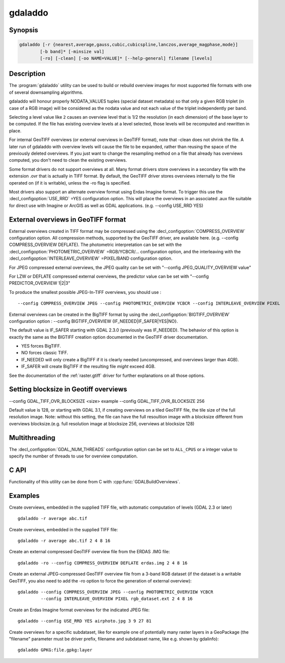 .. _gdaladdo:

================================================================================
gdaladdo
================================================================================

.. only:: html

    Builds or rebuilds overview images.

.. Index:: gdaladdo

Synopsis
--------

.. code-block::

    gdaladdo [-r {nearest,average,gauss,cubic,cubicspline,lanczos,average_magphase,mode}]
            [-b band]* [-minsize val]
            [-ro] [-clean] [-oo NAME=VALUE]* [--help-general] filename [levels]

Description
-----------

The :program:`gdaladdo` utility can be used to build or rebuild overview images for
most supported file formats with one of several downsampling algorithms.

.. program:: gdaladdo

.. option:: -r {nearest (default),average,gauss,cubic,cubicspline,lanczos,average_magphase,mode}

    Select a resampling algorithm.

    ``nearest`` applies a nearest neighbour (simple sampling) resampler

    ``average`` computes the average of all non-NODATA contributing pixels. Starting with GDAL 3.1, this is a weighted average taking into account properly the weight of source pixels not contributing fully to the target pixel.

    ``bilinear`` applies a bilinear convolution kernel.

    ``gauss`` applies a Gaussian kernel before computing the overview,
    which can lead to better results than simple averaging in e.g case of sharp edges
    with high contrast or noisy patterns. The advised level values should be 2, 4, 8, ...
    so that a 3x3 resampling Gaussian kernel is selected.

    ``cubic`` applies a cubic convolution kernel.

    ``cubicspline`` applies a B-Spline convolution kernel.

    ``lanczos`` applies a Lanczos windowed sinc convolution kernel.

    ``average_magphase`` averages complex data in mag/phase space.

    ``mode`` selects the value which appears most often of all the sampled points.

.. option:: -b <band>

    Select an input band **band** for overview generation. Band numbering
    starts from 1. Multiple :option:`-b` switches may be used to select a set
    of input bands to generate overviews.

.. option:: -ro

    open the dataset in read-only mode, in order to generate external overview
    (for GeoTIFF especially). 

.. option:: -clean

    remove all overviews. 

.. option:: -oo NAME=VALUE

    Dataset open option (format specific)

.. option:: -minsize <val>

    Maximum width or height of the smallest overview level. Only taken into
    account if explicit levels are not specified. Defaults to 256. 

    .. versionadded:: 2.3

.. option:: <filename>

    The file to build overviews for (or whose overviews must be removed). 

.. option:: <levels>

    A list of integral overview levels to build. Ignored with :option:`-clean` option.

    .. versionadded:: 2.3

        levels are no longer required to build overviews.
        In which case, appropriate overview power-of-two factors will be selected
        until the smallest overview is smaller than the value of the -minsize switch.

gdaladdo will honour properly NODATA_VALUES tuples (special dataset metadata) so
that only a given RGB triplet (in case of a RGB image) will be considered as the
nodata value and not each value of the triplet independently per band.

Selecting a level value like ``2`` causes an overview level that is 1/2
the resolution (in each dimension) of the base layer to be computed.  If
the file has existing overview levels at a level selected, those levels will
be recomputed and rewritten in place.

For internal GeoTIFF overviews (or external overviews in GeoTIFF format), note
that -clean does not shrink the file. A later run of gdaladdo with overview levels
will cause the file to be expanded, rather than reusing the space of the previously
deleted overviews. If you just want to change the resampling method on a file that
already has overviews computed, you don't need to clean the existing overviews.

Some format drivers do not support overviews at all.  Many format drivers
store overviews in a secondary file with the extension .ovr that is actually
in TIFF format.  By default, the GeoTIFF driver stores overviews internally to the file
operated on (if it is writable), unless the -ro flag is specified.

Most drivers also support an alternate overview format using Erdas Imagine
format.  To trigger this use the :decl_configoption:`USE_RRD` =YES configuration option.  This will
place the overviews in an associated .aux file suitable for direct use with
Imagine or ArcGIS as well as GDAL applications.  (e.g. --config USE_RRD YES)

External overviews in GeoTIFF format
------------------------------------

External overviews created in TIFF format may be compressed using the :decl_configoption:`COMPRESS_OVERVIEW`
configuration option.  All compression methods, supported by the GeoTIFF
driver, are available here. (e.g. --config COMPRESS_OVERVIEW DEFLATE).
The photometric interpretation can be set with the :decl_configoption:`PHOTOMETRIC_OVERVIEW`
=RGB/YCBCR/... configuration option,
and the interleaving with the :decl_configoption:`INTERLEAVE_OVERVIEW` =PIXEL/BAND configuration option.

For JPEG compressed external overviews, the JPEG quality can be set with
"--config JPEG_QUALITY_OVERVIEW value"

For LZW or DEFLATE compressed external overviews, the predictor value can be set
with "--config PREDICTOR_OVERVIEW 1|2|3"

To produce the smallest possible JPEG-In-TIFF overviews, you should use :

::

    --config COMPRESS_OVERVIEW JPEG --config PHOTOMETRIC_OVERVIEW YCBCR --config INTERLEAVE_OVERVIEW PIXEL

External overviews can be created in the BigTIFF format by using
the :decl_configoption:`BIGTIFF_OVERVIEW` configuration option :
--config BIGTIFF_OVERVIEW {IF_NEEDED|IF_SAFER|YES|NO}.

The default value is IF_SAFER starting with GDAL 2.3.0 (previously was IF_NEEDED).
The behavior of this option is exactly the same as the BIGTIFF creation option
documented in the GeoTIFF driver documentation.

- YES forces BigTIFF.
- NO forces classic TIFF.
- IF_NEEDED will only create a BigTIFF if it is clearly needed (uncompressed,
  and overviews larger than 4GB).
- IF_SAFER will create BigTIFF if the resulting file *might* exceed 4GB.

See the documentation of the :ref:`raster.gtiff` driver for further explanations on all those options.

Setting blocksize in Geotiff overviews
---------------------------------------
--config GDAL_TIFF_OVR_BLOCKSIZE <size> 
example --config GDAL_TIFF_OVR_BLOCKSIZE 256

Default value is 128, or starting with GDAL 3.1, if creating overviews on a tiled GeoTIFF file, the tile size of the full resolution image.
Note: without this setting, the file can have the full resoultion image with a blocksize different from overviews blocksize.(e.g. full resolution image at blocksize 256, overviews at blocksize 128)


Multithreading
--------------

.. versionadded:: 3.2

The :decl_configoption:`GDAL_NUM_THREADS` configuration option can be set to
``ALL_CPUS`` or a integer value to specify the number of threads to use for
overview computation.

C API
-----

Functionality of this utility can be done from C with :cpp:func:`GDALBuildOverviews`.

Examples
--------

Create overviews, embedded in the supplied TIFF file, with automatic computation
of levels (GDAL 2.3 or later)

::

    gdaladdo -r average abc.tif

Create overviews, embedded in the supplied TIFF file:

::

    gdaladdo -r average abc.tif 2 4 8 16

Create an external compressed GeoTIFF overview file from the ERDAS .IMG file:

::

    gdaladdo -ro --config COMPRESS_OVERVIEW DEFLATE erdas.img 2 4 8 16

Create an external JPEG-compressed GeoTIFF overview file from a 3-band RGB dataset
(if the dataset is a writable GeoTIFF, you also need to add the -ro option to
force the generation of external overview):

::

    gdaladdo --config COMPRESS_OVERVIEW JPEG --config PHOTOMETRIC_OVERVIEW YCBCR
             --config INTERLEAVE_OVERVIEW PIXEL rgb_dataset.ext 2 4 8 16

Create an Erdas Imagine format overviews for the indicated JPEG file:

::

    gdaladdo --config USE_RRD YES airphoto.jpg 3 9 27 81

Create overviews for a specific subdataset, like for example one of potentially many raster layers in a GeoPackage (the "filename" parameter must be driver prefix, filename and subdataset name, like e.g. shown by gdalinfo):

::

    gdaladdo GPKG:file.gpkg:layer
